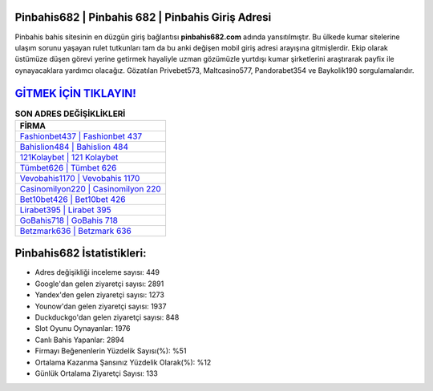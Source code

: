 ﻿Pinbahis682 | Pinbahis 682 | Pinbahis Giriş Adresi
===================================

.. image:: images/pinbahis-giris.jpg
   :width: 600
   
Pinbahis bahis sitesinin en düzgün giriş bağlantısı **pinbahis682.com** adında yansıtılmıştır. Bu ülkede kumar sitelerine ulaşım sorunu yaşayan rulet tutkunları tam da bu anki değişen mobil giriş adresi arayışına gitmişlerdir. Ekip olarak üstümüze düşen görevi yerine getirmek hayaliyle uzman gözümüzle yurtdışı kumar şirketlerini araştırarak payfix ile oynayacaklara yardımcı olacağız. Gözatılan Privebet573, Maltcasino577, Pandorabet354 ve Baykolik190 sorgulamalarıdır.

`GİTMEK İÇİN TIKLAYIN! <https://urlday.cc/git>`_
==============

.. list-table:: **SON ADRES DEĞİŞİKLİKLERİ**
   :widths: 100
   :header-rows: 1

   * - FİRMA
   * - `Fashionbet437 | Fashionbet 437 <fashionbet437-fashionbet-437-fashionbet-giris-adresi.html>`_
   * - `Bahislion484 | Bahislion 484 <bahislion484-bahislion-484-bahislion-giris-adresi.html>`_
   * - `121Kolaybet | 121 Kolaybet <121kolaybet-121-kolaybet-kolaybet-giris-adresi.html>`_	 
   * - `Tümbet626 | Tümbet 626 <tumbet626-tumbet-626-tumbet-giris-adresi.html>`_	 
   * - `Vevobahis1170 | Vevobahis 1170 <vevobahis1170-vevobahis-1170-vevobahis-giris-adresi.html>`_ 
   * - `Casinomilyon220 | Casinomilyon 220 <casinomilyon220-casinomilyon-220-casinomilyon-giris-adresi.html>`_
   * - `Bet10bet426 | Bet10bet 426 <bet10bet426-bet10bet-426-bet10bet-giris-adresi.html>`_	 
   * - `Lirabet395 | Lirabet 395 <lirabet395-lirabet-395-lirabet-giris-adresi.html>`_
   * - `GoBahis718 | GoBahis 718 <gobahis718-gobahis-718-gobahis-giris-adresi.html>`_
   * - `Betzmark636 | Betzmark 636 <betzmark636-betzmark-636-betzmark-giris-adresi.html>`_
	 
Pinbahis682 İstatistikleri:
===================================	 
* Adres değişikliği inceleme sayısı: 449
* Google'dan gelen ziyaretçi sayısı: 2891
* Yandex'den gelen ziyaretçi sayısı: 1273
* Younow'dan gelen ziyaretçi sayısı: 1937
* Duckduckgo'dan gelen ziyaretçi sayısı: 848
* Slot Oyunu Oynayanlar: 1976
* Canlı Bahis Yapanlar: 2894
* Firmayı Beğenenlerin Yüzdelik Sayısı(%): %51
* Ortalama Kazanma Şansınız Yüzdelik Olarak(%): %12
* Günlük Ortalama Ziyaretçi Sayısı: 133
